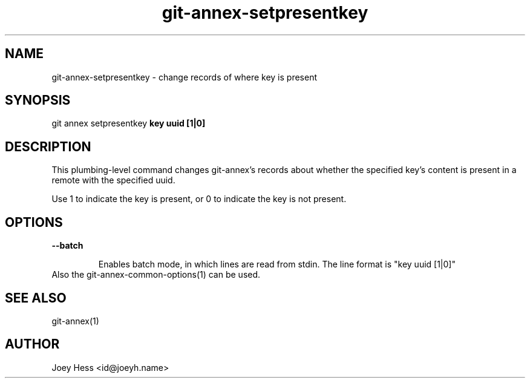 .TH git-annex-setpresentkey 1
.SH NAME
git-annex-setpresentkey \- change records of where key is present
.PP
.SH SYNOPSIS
git annex setpresentkey \fBkey uuid [1|0]\fP
.PP
.SH DESCRIPTION
This plumbing\-level command changes git-annex's records about whether
the specified key's content is present in a remote with the specified uuid.
.PP
Use 1 to indicate the key is present, or 0 to indicate the key is
not present.
.PP
.SH OPTIONS
.IP "\fB\-\-batch\fP"
.IP
Enables batch mode, in which lines are read from stdin.
The line format is "key uuid [1|0]"
.IP
.IP "Also the git-annex\-common\-options(1) can be used."
.SH SEE ALSO
git-annex(1)
.PP
.SH AUTHOR
Joey Hess <id@joeyh.name>
.PP
.PP

